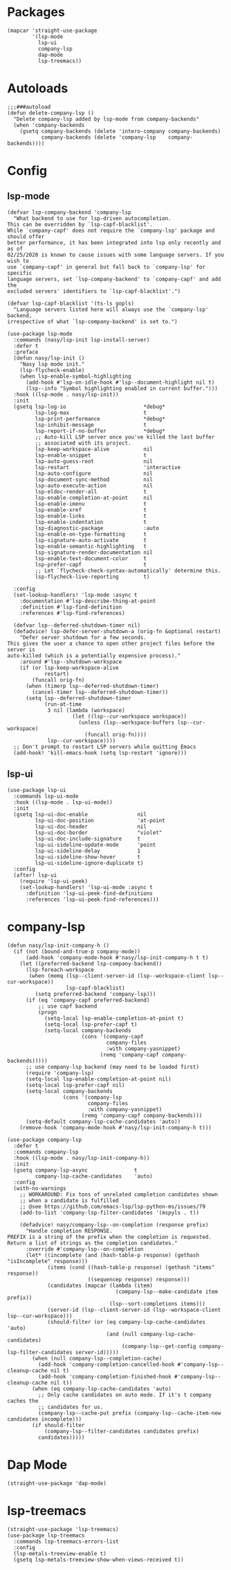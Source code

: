 * Packages

#+begin_src elisp
  (mapcar 'straight-use-package
          '(lsp-mode
            lsp-ui
            company-lsp
            dap-mode
            lsp-treemacs))
#+end_src

* Autoloads

#+begin_src elisp
  ;;;###autoload
  (defun delete-company-lsp ()
    "Delete company-lsp added by lsp-mode from company-backends"
    (when 'company-backends
      (gsetq company-backends (delete 'intero-company company-backends)
             company-backends (delete 'company-lsp    company-backends))))
#+end_src

* Config

** lsp-mode

#+begin_src elisp
  (defvar lsp-company-backend 'company-lsp
    "What backend to use for lsp-driven autocompletion.
  This can be overridden by `lsp-capf-blacklist'.
  While `company-capf' does not require the `company-lsp' package and should offer
  better performance, it has been integrated into lsp only recently and as of
  02/25/2020 is known to cause issues with some language servers. If you wish to
  use `company-capf' in general but fall back to `company-lsp' for specific
  language servers, set `lsp-company-backend' to `company-capf' and add the
  excluded servers' identifiers to `lsp-capf-blacklist'.")

  (defvar lsp-capf-blacklist '(ts-ls gopls)
    "Language servers listed here will always use the `company-lsp' backend,
  irrespective of what `lsp-company-backend' is set to.")

  (use-package lsp-mode
    :commands (nasy/lsp-init lsp-install-server)
    :defer t
    :preface
    (defun nasy/lsp-init ()
      "Nasy lsp mode init."
      (lsp-flycheck-enable)
      (when lsp-enable-symbol-highlighting
        (add-hook #'lsp-on-idle-hook #'lsp--document-highlight nil t)
        (lsp--info "Symbol highlighting enabled in current buffer.")))
    :hook ((lsp-mode . nasy/lsp-init))
    :init
    (gsetq lsp-log-io                         *debug*
           lsp-log-max                        t
           lsp-print-performance              *debug*
           lsp-inhibit-message                t
           lsp-report-if-no-buffer            *debug*
           ;; Auto-kill LSP server once you've killed the last buffer
           ;; associated with its project.
           lsp-keep-workspace-alive           nil
           lsp-enable-snippet                 t
           lsp-auto-guess-root                nil
           lsp-restart                        'interactive
           lsp-auto-configure                 nil
           lsp-document-sync-method           nil
           lsp-auto-execute-action            nil
           lsp-eldoc-render-all               t
           lsp-enable-completion-at-point     nil
           lsp-enable-imenu                   t
           lsp-enable-xref                    t
           lsp-enable-links                   t
           lsp-enable-indentation             t
           lsp-diagnostic-package             :auto
           lsp-enable-on-type-formatting      t
           lsp-signature-auto-activate        t
           lsp-enable-semantic-highlighting   t
           lsp-signature-render-documentation nil
           lsp-enable-text-document-color     t
           lsp-prefer-capf                    t
           ;; Let `flycheck-check-syntax-automatically' determine this.
           lsp-flycheck-live-reporting        t)

    :config
    (set-lookup-handlers! 'lsp-mode :async t
      :documentation #'lsp-describe-thing-at-point
      :definition #'lsp-find-definition
      :references #'lsp-find-references)

    (defvar lsp--deferred-shutdown-timer nil)
    (defadvice! lsp-defer-server-shutdown-a (orig-fn &optional restart)
      "Defer server shutdown for a few seconds.
  This gives the user a chance to open other project files before the server is
  auto-killed (which is a potentially expensive process)."
      :around #'lsp--shutdown-workspace
      (if (or lsp-keep-workspace-alive
              restart)
          (funcall orig-fn)
        (when (timerp lsp--deferred-shutdown-timer)
          (cancel-timer lsp--deferred-shutdown-timer))
        (setq lsp--deferred-shutdown-timer
              (run-at-time
               3 nil (lambda (workspace)
                       (let ((lsp--cur-workspace workspace))
                         (unless (lsp--workspace-buffers lsp--cur-workspace)
                           (funcall orig-fn))))
               lsp--cur-workspace))))
    ;; Don't prompt to restart LSP servers while quitting Emacs
    (add-hook! 'kill-emacs-hook (setq lsp-restart 'ignore)))
#+end_src

** lsp-ui

#+begin_src elisp
  (use-package lsp-ui
    :commands lsp-ui-mode
    :hook ((lsp-mode . lsp-ui-mode))
    :init
    (gsetq lsp-ui-doc-enable                nil
           lsp-ui-doc-position              'at-point
           lsp-ui-doc-header                nil
           lsp-ui-doc-border                "violet"
           lsp-ui-doc-include-signature     t
           lsp-ui-sideline-update-mode      'point
           lsp-ui-sideline-delay            1
           lsp-ui-sideline-show-hover       t
           lsp-ui-sideline-ignore-duplicate t)
    :config
    (after! lsp-ui
      (require 'lsp-ui-peek)
      (set-lookup-handlers! 'lsp-ui-mode :async t
        :definition 'lsp-ui-peek-find-definitions
        :references 'lsp-ui-peek-find-references)))
#+end_src

* company-lsp

#+begin_src elisp
  (defun nasy/lsp-init-company-h ()
    (if (not (bound-and-true-p company-mode))
        (add-hook 'company-mode-hook #'nasy/lsp-init-company-h t t)
      (let ((preferred-backend lsp-company-backend))
        (lsp-foreach-workspace
         (when (memq (lsp--client-server-id (lsp--workspace-client lsp--cur-workspace))
                     lsp-capf-blacklist)
           (setq preferred-backend 'company-lsp)))
        (if (eq 'company-capf preferred-backend)
            ;; use capf backend
            (progn
              (setq-local lsp-enable-completion-at-point t)
              (setq-local lsp-prefer-capf t)
              (setq-local company-backends
                          (cons '(company-capf
                                  company-files
                                  :with company-yasnippet)
                                (remq 'company-capf company-backends)))))
        ;; use company-lsp backend (may need to be loaded first)
        (require 'company-lsp)
        (setq-local lsp-enable-completion-at-point nil)
        (setq-local lsp-prefer-capf nil)
        (setq-local company-backends
                    (cons '(company-lsp
                            company-files
                            :with company-yasnippet)
                          (remq 'company-capf company-backends)))
        (setq-default company-lsp-cache-candidates 'auto))
      (remove-hook 'company-mode-hook #'nasy/lsp-init-company-h t)))

  (use-package company-lsp
    :defer t
    :commands company-lsp
    :hook ((lsp-mode . nasy/lsp-init-company-h))
    :init
    (gsetq company-lsp-async               t
           company-lsp-cache-candidates    'auto)
    :config
    (with-no-warnings
      ;; WORKAROUND: Fix tons of unrelated completion candidates shown
      ;; when a candidate is fulfilled
      ;; @see https://github.com/emacs-lsp/lsp-python-ms/issues/79
      (add-to-list 'company-lsp-filter-candidates '(mspyls . t))

      (defadvice! nasy/company-lsp--on-completion (response prefix)
        "Handle completion RESPONSE.
  PREFIX is a string of the prefix when the completion is requested.
  Return a list of strings as the completion candidates."
        :override #'company-lsp--on-completion
        (let* ((incomplete (and (hash-table-p response) (gethash "isIncomplete" response)))
               (items (cond ((hash-table-p response) (gethash "items" response))
                            ((sequencep response) response)))
               (candidates (mapcar (lambda (item)
                                     (company-lsp--make-candidate item prefix))
                                   (lsp--sort-completions items)))
               (server-id (lsp--client-server-id (lsp--workspace-client lsp--cur-workspace)))
               (should-filter (or (eq company-lsp-cache-candidates 'auto)
                                  (and (null company-lsp-cache-candidates)
                                       (company-lsp--get-config company-lsp-filter-candidates server-id)))))
          (when (null company-lsp--completion-cache)
            (add-hook 'company-completion-cancelled-hook #'company-lsp--cleanup-cache nil t)
            (add-hook 'company-completion-finished-hook #'company-lsp--cleanup-cache nil t))
          (when (eq company-lsp-cache-candidates 'auto)
            ;; Only cache candidates on auto mode. If it's t company caches the
            ;; candidates for us.
            (company-lsp--cache-put prefix (company-lsp--cache-item-new candidates incomplete)))
          (if should-filter
              (company-lsp--filter-candidates candidates prefix)
            candidates)))))
#+end_src

* Dap Mode

#+begin_src elisp
  (straight-use-package 'dap-mode)
#+end_src

* lsp-treemacs

#+begin_src elisp
  (straight-use-package 'lsp-treemacs)
  (use-package lsp-treemacs
    :commands lsp-treemacs-errors-list
    :config
    (lsp-metals-treeview-enable t)
    (gsetq lsp-metals-treeview-show-when-views-received t))
#+end_src
